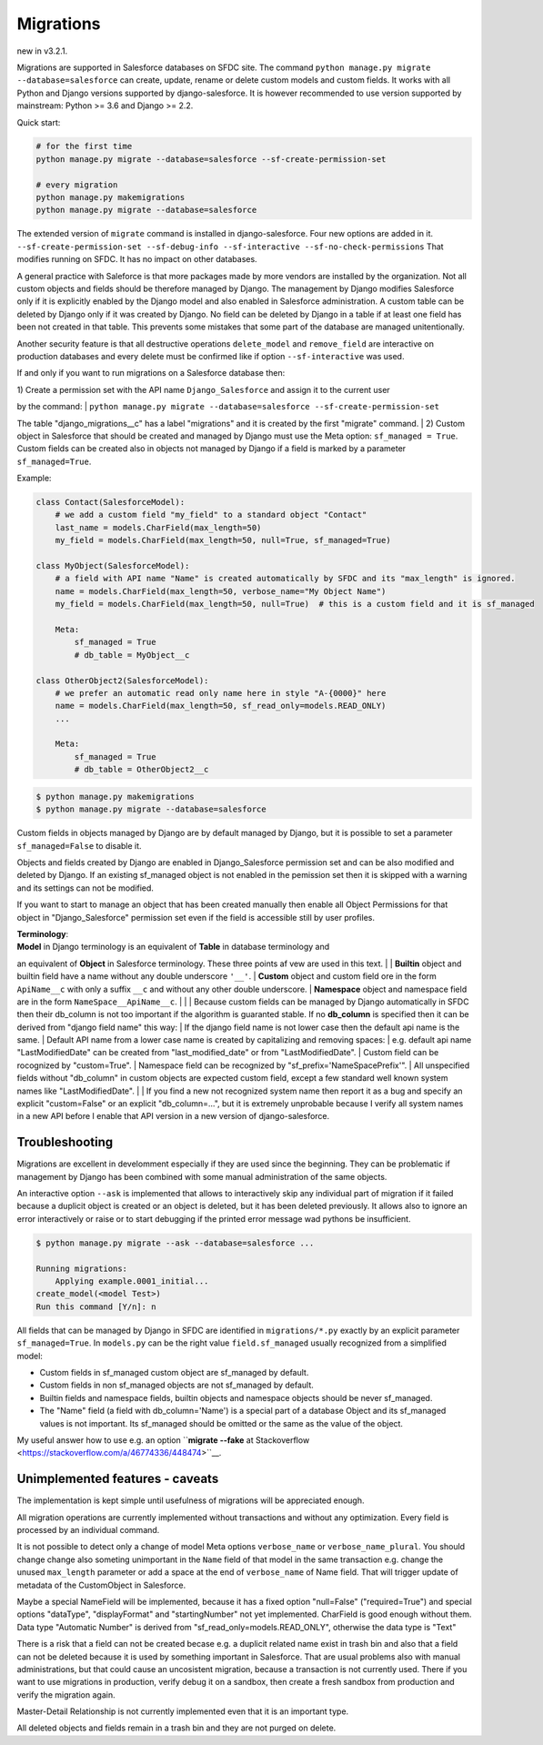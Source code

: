 Migrations
==========

new in v3.2.1.

Migrations are supported in Salesforce databases on SFDC site.
The command ``python manage.py migrate --database=salesforce`` can create, update, rename or delete
custom models and custom fields. It works with all Python and Django versions supported by django-salesforce.
It is however recommended to use version supported by mainstream: Python >= 3.6 and Django >= 2.2.

Quick start:

.. code:: python

    # for the first time
    python manage.py migrate --database=salesforce --sf-create-permission-set

    # every migration
    python manage.py makemigrations
    python manage.py migrate --database=salesforce

The extended version of ``migrate`` command is installed in django-salesforce. Four new options are added in it.
``--sf-create-permission-set --sf-debug-info --sf-interactive --sf-no-check-permissions``
That modifies running on SFDC. It has no impact on other databases.

A general practice with Saleforce is that more packages made by more vendors are installed
by the organization. Not all custom objects and fields should be therefore managed by Django.
The management by Django modifies Salesforce only if it is explicitly enabled
by the Django model and also enabled in Salesforce administration.
A custom table can be deleted  by Django only if it was created by Django.
No field can be deleted by Django in a table if at least one field has been not created in that table.
This prevents some mistakes that some part of the database are managed unitentionally.

Another security feature is that all destructive operations ``delete_model`` and ``remove_field``
are interactive on production databases and every delete must be confirmed like
if option ``--sf-interactive`` was used.

If and only if you want to run migrations on a Salesforce database then:

| 1) Create a permission set with the API name ``Django_Salesforce`` and assign it to the current user
by the command:  
|    ``python manage.py migrate --database=salesforce --sf-create-permission-set``  


The table "django_migrations__c" has a label "migrations" and it is created by the first "migrate" command.
| 2) Custom object in Salesforce that should be created and managed by Django must use the Meta option: ``sf_managed = True``.
Custom fields can be created also in objects not managed by Django if a field is marked by a parameter ``sf_managed=True``.

Example:

.. code:: python

    class Contact(SalesforceModel):
        # we add a custom field "my_field" to a standard object "Contact"
        last_name = models.CharField(max_length=50)
        my_field = models.CharField(max_length=50, null=True, sf_managed=True)

    class MyObject(SalesforceModel):
        # a field with API name "Name" is created automatically by SFDC and its "max_length" is ignored.
        name = models.CharField(max_length=50, verbose_name="My Object Name")
        my_field = models.CharField(max_length=50, null=True)  # this is a custom field and it is sf_managed

        Meta:
            sf_managed = True
            # db_table = MyObject__c

    class OtherObject2(SalesforceModel):
        # we prefer an automatic read only name here in style "A-{0000}" here
        name = models.CharField(max_length=50, sf_read_only=models.READ_ONLY)
        ...

        Meta:
            sf_managed = True
            # db_table = OtherObject2__c


.. code:: shell

    $ python manage.py makemigrations
    $ python manage.py migrate --database=salesforce

Custom fields in objects managed by Django are by default managed by Django,
but it is possible to set a parameter ``sf_managed=False`` to disable it.

Objects and fields created by Django are enabled in Django_Salesforce permission set and can be
also modified and deleted by Django. If an existing sf_managed object is not enabled
in the pemission set then it is skipped with a warning and its settings can not be modified.

If you want to start to manage an object that has been created manually then enable all
Object Permissions for that object in "Django_Salesforce" permission set even if the field
is accessible still by user profiles.

| **Terminology**:  
| **Model** in Django terminology is an equivalent of **Table** in database terminology and
an equivalent of **Object** in Salesforce terminology. These three points af vew are used in this text.  
|
| **Builtin** object and builtin field  have a name without any double underscore ``'__'``.  
| **Custom** object and custom field ore in the form ``ApiName__c`` with only a suffix ``__c``
and without any other double underscore.  
| **Namespace** object and namespace field are in the form ``NameSpace__ApiName__c``.
|  
|  
| Because custom fields can be managed by Django automatically in SFDC then their db_column
is not too important if the algorithm is guaranted stable.
If no **db_column** is specified then it can be derived from "django field name" this way:
| If the django field name is not lower case then the default api name is the same.
| Default API name from a lower case name is created by capitalizing and removing spaces:  
| e.g. default api name "LastModifiedDate" can be created from "last_modified_date" or from
"LastModifiedDate".
| Custom field can be rocognized by "custom=True".
| Namespace field can be recognized by "sf_prefix='NameSpacePrefix'".
| All unspecified fields without "db_column" in custom objects are expected custom field,
except a few standard well known system names like "LastModifiedDate".  
|
| If you find a new not recognized system name then report it as a bug and specify
an explicit "custom=False" or an explicit "db_column=...", but it is extremely unprobable
because I verify all system names in a new API before I enable that API version in a new
version of django-salesforce.


Troubleshooting
---------------

Migrations are excellent in develomment especially if they are used since the beginning.
They can be problematic if management by Django has been combined with some manual administration of the same objects.

An interactive option ``--ask`` is implemented that allows to interactively skip
any individual part of migration if it failed because a duplicit object is created
or an object is deleted, but it has been deleted previously.
It allows also to ignore an error interactively or raise or to start debugging
if the printed error message wad pythons be insufficient.

.. code::

    $ python manage.py migrate --ask --database=salesforce ...

    Running migrations:
        Applying example.0001_initial...
    create_model(<model Test>)
    Run this command [Y/n]: n

All fields that can be managed by Django in SFDC are identified in ``migrations/*.py``
exactly by an explicit parameter ``sf_managed=True``.
In ``models.py`` can be the right value ``field.sf_managed`` usually recognized from a simplified model:

- Custom fields in sf_managed custom object are sf_managed by default.
- Custom fields in non sf_managed objects are not sf_managed by default.
- Builtin fields and namespace fields, builtin objects and namespace objects should be never sf_managed.
- The "Name" field (a field with db_column='Name') is a special part of a database Object and
  its sf_managed values is not important. Its sf_managed should be omitted or the same as the value
  of the object.

My useful answer how to use e.g. an option
``**migrate --fake** at Stackoverflow <https://stackoverflow.com/a/46774336/448474>``__.

Unimplemented features - caveats
--------------------------------

The implementation is kept simple until usefulness of migrations will be appreciated enough.

All migration operations are currently implemented without transactions and without
any optimization. Every field is processed by an individual command.

It is not possible to detect only a change of model Meta options ``verbose_name`` or ``verbose_name_plural``.
You should change change also someting unimportant in the ``Name`` field of that model
in the same transaction e.g. change the unused ``max_length`` parameter or add a space
at the end of ``verbose_name`` of Name field. That will trigger update of metadata of
the CustomObject in Salesforce.

Maybe a special NameField will be implemented, because it has a fixed option "null=False" ("required=True")
and special options "dataType", "displayFormat" and "startingNumber" not yet implemented. CharField
is good enough without them. Data type "Automatic Number" is derived from "sf_read_only=models.READ_ONLY",
otherwise the data type is "Text"

There is a risk that a field can not be created becase e.g. a duplicit related name exist in trash bin
and also that a field can not be deleted because it is used by something important in Salesforce.
That are usual problems also with manual administrations, but that could cause an uncosistent migration,
because a transaction is not currently used. There if you want to use migrations in production,
verify debug it on a sandbox, then create a fresh sandbox from production and verify the migration again.

Master-Detail Relationship is not currently implemented even that it is an important type.

All deleted objects and fields remain in a trash bin and they are not purged on delete.
